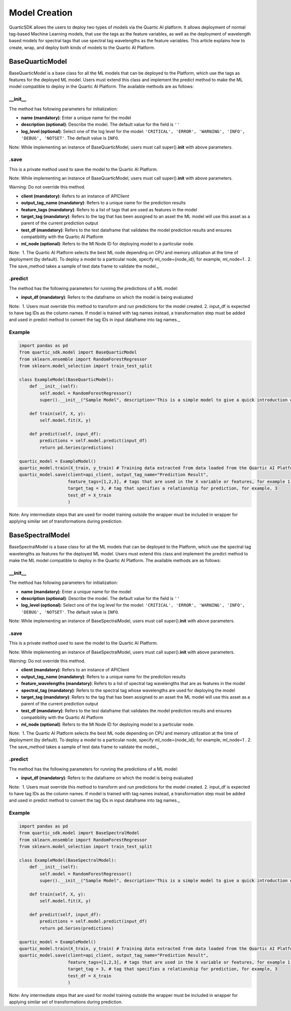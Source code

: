 Model Creation
==============

QuarticSDK allows the users to deploy two types of models via the
Quartic AI platform. It allows deployment of normal tag-based Machine
Learning models, that use the tags as the feature variables, as well
as the deployment of wavelength based models for spectral tags that use
spectral tag wavelengths as the feature variables.
This article explains how to create, wrap, and deploy both kinds of models to the
Quartic AI Platform.

BaseQuarticModel
----------------

BaseQuarticModel is a base class for all the ML models that can be deployed to
the Platform, which use the tags as features for the deployed ML model. Users
must extend this class and implement the predict method to make the ML model
compatible to deploy in the Quartic AI Platform.
The available methods are as follows:

__init__
~~~~~~~~

The method has following parameters for initialization:

-  **name (mandatory)**: Enter a unique name for the model
-  **description (optional)**: Describe the model. The default value for
   the field is ``''``
-  **log\_level (optional)**: Select one of the log level for the model:
   ``'CRITICAL', 'ERROR', 'WARNING', 'INFO', 'DEBUG', 'NOTSET'``. The
   default value is ``INFO``.

.. raw:: html

   <div class="note">

Note: While implementing an instance of BaseQuarticModel, users must call
super().\ **init**\  with above parameters.

.. raw:: html

   </div>

.save
~~~~~

This is a private method used to save the model to the Quartic AI
Platform.

.. raw:: html

   <div class="note">

Note: While implementing an instance of BaseQuarticModel, users must call
super().\ **init**\  with above parameters.

.. raw:: html

   </div>

.. raw:: html

   <div class="note-warning">

Warning: Do not override this method.

.. raw:: html

   </div>

-  **client (mandatory)**: Refers to an instance of APIClient
-  **output\_tag\_name (mandatory)**: Refers to a unique name for the
   prediction results
-  **feature\_tags (mandatory)**: Refers to a list of tags that are used
   as features in the model
-  **target\_tag (mandatory)**: Refers to the tag that has been assigned to an asset the ML model will use this asset as a parent of the current
   prediction output
-  **test\_df (mandatory)**: Refers to the test dataframe that validates the model prediction
   results and ensures compatibility with the Quartic AI Platform
-  **ml\_node (optional)**: Refers to the Ml Node ID for deploying model
   to a particular node.

.. raw:: html

   <div class="note">

Note:  1. The Quartic AI Platform selects the best ML node depending on
CPU and memory utilization at the time of deployment (by default). To
deploy a model to a particular node, specify ml\_node={node\_id}; for
example, ml\_node=1 . 2. The save\_method takes a sample of test data
frame to validate the model.\_

.. raw:: html

   </div>

.predict
~~~~~~~~

The method has the following parameters for running the predictions of a
ML model:

-  **input\_df (mandatory)**: Refers to the dataframe on which the model is being evaluated

.. raw:: html

   <div class="note">

Note:  1. Users must override this method to transform and run
predictions for the model created. 2. input\_df is expected to have tag
IDs as the column names. If model is trained with tag names instead, a
transformation step must be added and used in predict method to
convert the tag IDs in input dataframe into tag names.\_

.. raw:: html

   </div>

Example
~~~~~~~

.. code:: python

    import pandas as pd
    from quartic_sdk.model import BaseQuarticModel
    from sklearn.ensemble import RandomForestRegressor
    from sklearn.model_selection import train_test_split

    class ExampleModel(BaseQuarticModel):
        def __init__(self):
            self.model = RandomForestRegressor()
            super().__init__("Sample Model", description='This is a simple model to give a quick introduction on creating and deploying models to the Quartic AI Platform.')

        def train(self, X, y):
            self.model.fit(X, y)

        def predict(self, input_df):
            predictions = self.model.predict(input_df)
            return pd.Series(predictions)

    quartic_model = ExampleModel()
    quartic_model.train(X_train, y_train) # Training data extracted from data loaded from the Quartic AI Platform
    quartic_model.save(client=api_client, output_tag_name="Prediction Result",
                       feature_tags=[1,2,3], # tags that are used in the X variable or features, for example 1,2,3
                       target_tag = 3, # tag that specifies a relationship for prediction, for example, 3
                       test_df = X_train
                       )

.. raw:: html

   <div class="note">

Note: Any intermediate steps that are used for model training outside
the wrapper must be included in wrapper for applying similar set of
transformations during prediction.

.. raw:: html

   </div>


BaseSpectralModel
----------------

BaseSpectralModel is a base class for all the ML models that can be deployed to
the Platform, which use the spectral tag wavelengths as features for the deployed
ML model. Users must extend this class and implement the predict method to make
the ML model compatible to deploy in the Quartic AI Platform.
The available methods are as follows:

__init__
~~~~~~~~

The method has following parameters for initialization:

-  **name (mandatory)**: Enter a unique name for the model
-  **description (optional)**: Describe the model. The default value for
   the field is ``''``
-  **log\_level (optional)**: Select one of the log level for the model:
   ``'CRITICAL', 'ERROR', 'WARNING', 'INFO', 'DEBUG', 'NOTSET'``. The
   default value is ``INFO``.

.. raw:: html

   <div class="note">

Note: While implementing an instance of BaseSpectralModel, users must call
super().\ **init**\  with above parameters.

.. raw:: html

   </div>

.save
~~~~~

This is a private method used to save the model to the Quartic AI
Platform.

.. raw:: html

   <div class="note">

Note: While implementing an instance of BaseSpectralModel, users must call
super().\ **init**\  with above parameters.

.. raw:: html

   </div>

.. raw:: html

   <div class="note-warning">

Warning: Do not override this method.

.. raw:: html

   </div>

-  **client (mandatory)**: Refers to an instance of APIClient
-  **output\_tag\_name (mandatory)**: Refers to a unique name for the
   prediction results
-  **feature\_wavelengths (mandatory)**: Refers to a list of spectral tag wavelengths that are
   as features in the model
-  **spectral\_tag (mandatory)**: Refers to the spectral tag whose wavelengths are used for deploying the model
-  **target\_tag (mandatory)**: Refers to the tag that has been assigned to an asset the ML model will use this asset as a parent of the current
   prediction output
-  **test\_df (mandatory)**: Refers to the test dataframe that validates the model prediction
   results and ensures compatibility with the Quartic AI Platform
-  **ml\_node (optional)**: Refers to the Ml Node ID for deploying model
   to a particular node.

.. raw:: html

   <div class="note">

Note:  1. The Quartic AI Platform selects the best ML node depending on
CPU and memory utilization at the time of deployment (by default). To
deploy a model to a particular node, specify ml\_node={node\_id}; for
example, ml\_node=1 . 2. The save\_method takes a sample of test data
frame to validate the model.\_

.. raw:: html

   </div>

.predict
~~~~~~~~

The method has the following parameters for running the predictions of a
ML model:

-  **input\_df (mandatory)**: Refers to the dataframe on which the model is being evaluated

.. raw:: html

   <div class="note">

Note:  1. Users must override this method to transform and run
predictions for the model created. 2. input\_df is expected to have tag
IDs as the column names. If model is trained with tag names instead, a
transformation step must be added and used in predict method to
convert the tag IDs in input dataframe into tag names.\_

.. raw:: html

   </div>

Example
~~~~~~~

.. code:: python

    import pandas as pd
    from quartic_sdk.model import BaseSpectralModel
    from sklearn.ensemble import RandomForestRegressor
    from sklearn.model_selection import train_test_split

    class ExampleModel(BaseSpectralModel):
        def __init__(self):
            self.model = RandomForestRegressor()
            super().__init__("Sample Model", description='This is a simple model to give a quick introduction on creating and deploying models to the Quartic AI Platform.')

        def train(self, X, y):
            self.model.fit(X, y)

        def predict(self, input_df):
            predictions = self.model.predict(input_df)
            return pd.Series(predictions)

    quartic_model = ExampleModel()
    quartic_model.train(X_train, y_train) # Training data extracted from data loaded from the Quartic AI Platform
    quartic_model.save(client=api_client, output_tag_name="Prediction Result",
                       feature_tags=[1,2,3], # tags that are used in the X variable or features, for example 1,2,3
                       target_tag = 3, # tag that specifies a relationship for prediction, for example, 3
                       test_df = X_train
                       )

.. raw:: html

   <div class="note">

Note: Any intermediate steps that are used for model training outside
the wrapper must be included in wrapper for applying similar set of
transformations during prediction.

.. raw:: html

   </div>

